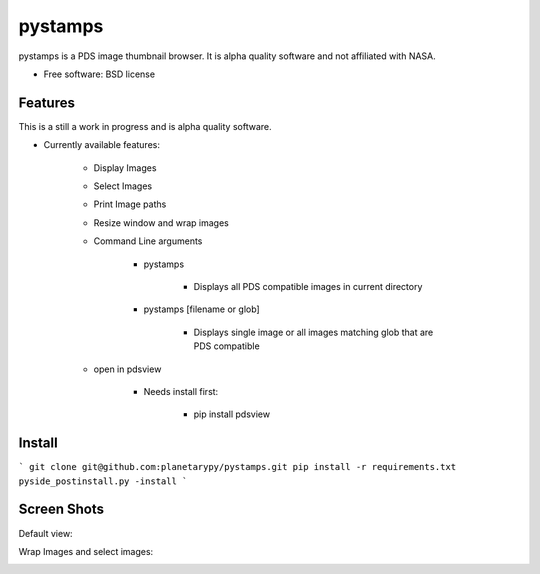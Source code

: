 ===============================
pystamps
===============================

.. image:: https://travis-ci.org/planetarypy/pystamps.svg
        :target:https://travis-ci.org/planetarypy/pystamps

.. image:: https://img.shields.io/pypi/v/pystamps.svg
        :target: https://pypi.python.org/pypi/pystamps


pystamps is a PDS image thumbnail browser.  It is alpha quality software and
not affiliated with NASA.

* Free software: BSD license

Features
--------

This is a still a work in progress and is alpha quality software.

* Currently available features:

    * Display Images
    * Select Images
    * Print Image paths
    * Resize window and wrap images
    * Command Line arguments

        * pystamps

            * Displays all PDS compatible images in current directory

        * pystamps [filename or glob]

            * Displays single image or all images matching glob that are PDS
              compatible

    * open in pdsview

        * Needs install first:

            * pip install pdsview


Install
--------

```
git clone git@github.com:planetarypy/pystamps.git
pip install -r requirements.txt
pyside_postinstall.py -install
```

Screen Shots
------------

Default view:

.. image:: docs/screenshots/pystamps_sc_1.png

Wrap Images and select images:

.. image:: docs/screenshots/pystamps_sc_2.png
